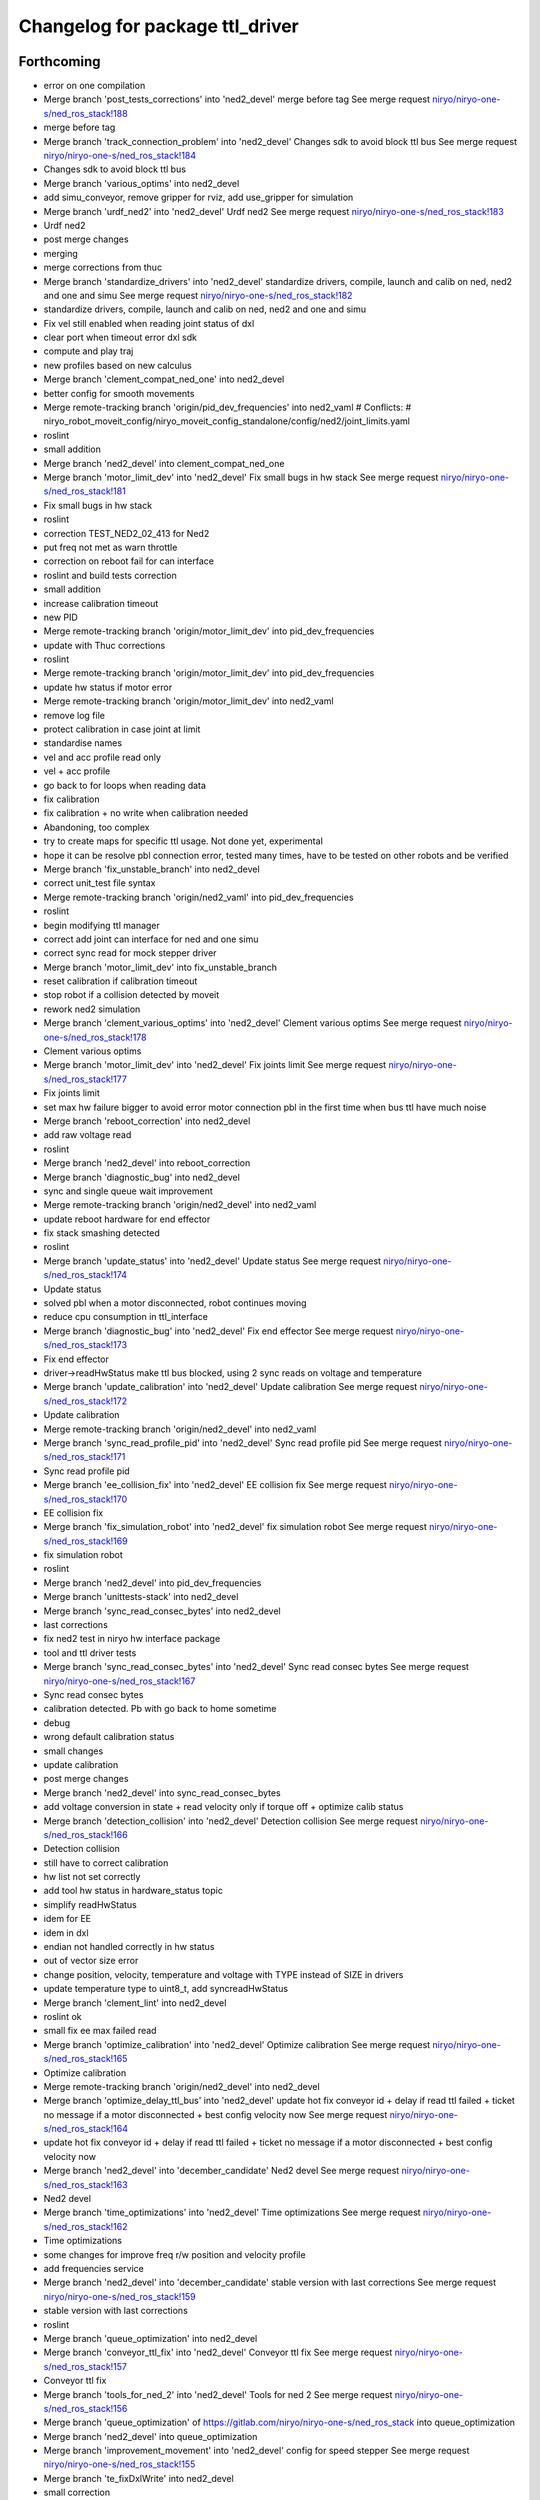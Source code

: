 ^^^^^^^^^^^^^^^^^^^^^^^^^^^^^^^^
Changelog for package ttl_driver
^^^^^^^^^^^^^^^^^^^^^^^^^^^^^^^^

Forthcoming
-----------
* error on one compilation
* Merge branch 'post_tests_corrections' into 'ned2_devel'
  merge before tag
  See merge request `niryo/niryo-one-s/ned_ros_stack!188 <https://gitlab.com/niryo/niryo-one-s/ned_ros_stack/-/merge_requests/188>`_
* merge before tag
* Merge branch 'track_connection_problem' into 'ned2_devel'
  Changes sdk to avoid block ttl bus
  See merge request `niryo/niryo-one-s/ned_ros_stack!184 <https://gitlab.com/niryo/niryo-one-s/ned_ros_stack/-/merge_requests/184>`_
* Changes sdk to avoid block ttl bus
* Merge branch 'various_optims' into ned2_devel
* add simu_conveyor, remove gripper for rviz, add use_gripper for simulation
* Merge branch 'urdf_ned2' into 'ned2_devel'
  Urdf ned2
  See merge request `niryo/niryo-one-s/ned_ros_stack!183 <https://gitlab.com/niryo/niryo-one-s/ned_ros_stack/-/merge_requests/183>`_
* Urdf ned2
* post merge changes
* merging
* merge corrections from thuc
* Merge branch 'standardize_drivers' into 'ned2_devel'
  standardize drivers, compile, launch and calib on ned, ned2 and one and simu
  See merge request `niryo/niryo-one-s/ned_ros_stack!182 <https://gitlab.com/niryo/niryo-one-s/ned_ros_stack/-/merge_requests/182>`_
* standardize drivers, compile, launch and calib on ned, ned2 and one and simu
* Fix vel still enabled when reading joint status of dxl
* clear port when timeout error dxl sdk
* compute and play traj
* new profiles based on new calculus
* Merge branch 'clement_compat_ned_one' into ned2_devel
* better config for smooth movements
* Merge remote-tracking branch 'origin/pid_dev_frequencies' into ned2_vaml
  # Conflicts:
  #	niryo_robot_moveit_config/niryo_moveit_config_standalone/config/ned2/joint_limits.yaml
* roslint
* small addition
* Merge branch 'ned2_devel' into clement_compat_ned_one
* Merge branch 'motor_limit_dev' into 'ned2_devel'
  Fix small bugs in hw stack
  See merge request `niryo/niryo-one-s/ned_ros_stack!181 <https://gitlab.com/niryo/niryo-one-s/ned_ros_stack/-/merge_requests/181>`_
* Fix small bugs in hw stack
* roslint
* correction TEST_NED2_02_413 for Ned2
* put freq not met as warn throttle
* correction on reboot fail for can interface
* roslint and build tests correction
* small addition
* increase calibration timeout
* new PID
* Merge remote-tracking branch 'origin/motor_limit_dev' into pid_dev_frequencies
* update with Thuc corrections
* roslint
* Merge remote-tracking branch 'origin/motor_limit_dev' into pid_dev_frequencies
* update hw status if motor error
* Merge remote-tracking branch 'origin/motor_limit_dev' into ned2_vaml
* remove log file
* protect calibration in case joint at limit
* standardise names
* vel and acc profile read only
* vel + acc profile
* go back to for loops when reading data
* fix calibration
* fix calibration + no write when calibration needed
* Abandoning, too complex
* try to create maps for specific ttl usage. Not done yet, experimental
* hope it can be resolve pbl connection error, tested many times, have to be tested on other robots and be verified
* Merge branch 'fix_unstable_branch' into ned2_devel
* correct unit_test file syntax
* Merge remote-tracking branch 'origin/ned2_vaml' into pid_dev_frequencies
* roslint
* begin modifying ttl manager
* correct add joint can interface for ned and one simu
* correct sync read for mock stepper driver
* Merge branch 'motor_limit_dev' into fix_unstable_branch
* reset calibration if calibration timeout
* stop robot if a collision detected by moveit
* rework ned2 simulation
* Merge branch 'clement_various_optims' into 'ned2_devel'
  Clement various optims
  See merge request `niryo/niryo-one-s/ned_ros_stack!178 <https://gitlab.com/niryo/niryo-one-s/ned_ros_stack/-/merge_requests/178>`_
* Clement various optims
* Merge branch 'motor_limit_dev' into 'ned2_devel'
  Fix joints limit
  See merge request `niryo/niryo-one-s/ned_ros_stack!177 <https://gitlab.com/niryo/niryo-one-s/ned_ros_stack/-/merge_requests/177>`_
* Fix joints limit
* set max hw failure bigger to avoid error motor connection pbl in the first time when bus ttl have much noise
* Merge branch 'reboot_correction' into ned2_devel
* add raw voltage read
* roslint
* Merge branch 'ned2_devel' into reboot_correction
* Merge branch 'diagnostic_bug' into ned2_devel
* sync and single queue wait improvement
* Merge remote-tracking branch 'origin/ned2_devel' into ned2_vaml
* update reboot hardware for end effector
* fix stack smashing detected
* roslint
* Merge branch 'update_status' into 'ned2_devel'
  Update status
  See merge request `niryo/niryo-one-s/ned_ros_stack!174 <https://gitlab.com/niryo/niryo-one-s/ned_ros_stack/-/merge_requests/174>`_
* Update status
* solved pbl when a motor disconnected, robot continues moving
* reduce cpu consumption in ttl_interface
* Merge branch 'diagnostic_bug' into 'ned2_devel'
  Fix end effector
  See merge request `niryo/niryo-one-s/ned_ros_stack!173 <https://gitlab.com/niryo/niryo-one-s/ned_ros_stack/-/merge_requests/173>`_
* Fix end effector
* driver->readHwStatus make ttl bus blocked, using 2 sync reads on voltage and temperature
* Merge branch 'update_calibration' into 'ned2_devel'
  Update calibration
  See merge request `niryo/niryo-one-s/ned_ros_stack!172 <https://gitlab.com/niryo/niryo-one-s/ned_ros_stack/-/merge_requests/172>`_
* Update calibration
* Merge remote-tracking branch 'origin/ned2_devel' into ned2_vaml
* Merge branch 'sync_read_profile_pid' into 'ned2_devel'
  Sync read profile pid
  See merge request `niryo/niryo-one-s/ned_ros_stack!171 <https://gitlab.com/niryo/niryo-one-s/ned_ros_stack/-/merge_requests/171>`_
* Sync read profile pid
* Merge branch 'ee_collision_fix' into 'ned2_devel'
  EE collision fix
  See merge request `niryo/niryo-one-s/ned_ros_stack!170 <https://gitlab.com/niryo/niryo-one-s/ned_ros_stack/-/merge_requests/170>`_
* EE collision fix
* Merge branch 'fix_simulation_robot' into 'ned2_devel'
  fix simulation robot
  See merge request `niryo/niryo-one-s/ned_ros_stack!169 <https://gitlab.com/niryo/niryo-one-s/ned_ros_stack/-/merge_requests/169>`_
* fix simulation robot
* roslint
* Merge branch 'ned2_devel' into pid_dev_frequencies
* Merge branch 'unittests-stack' into ned2_devel
* Merge branch 'sync_read_consec_bytes' into ned2_devel
* last corrections
* fix ned2 test in niryo hw interface package
* tool and ttl driver tests
* Merge branch 'sync_read_consec_bytes' into 'ned2_devel'
  Sync read consec bytes
  See merge request `niryo/niryo-one-s/ned_ros_stack!167 <https://gitlab.com/niryo/niryo-one-s/ned_ros_stack/-/merge_requests/167>`_
* Sync read consec bytes
* calibration detected. Pb with go back to home sometime
* debug
* wrong default calibration status
* small changes
* update calibration
* post merge changes
* Merge branch 'ned2_devel' into sync_read_consec_bytes
* add voltage conversion in state + read velocity only if torque off + optimize calib status
* Merge branch 'detection_collision' into 'ned2_devel'
  Detection collision
  See merge request `niryo/niryo-one-s/ned_ros_stack!166 <https://gitlab.com/niryo/niryo-one-s/ned_ros_stack/-/merge_requests/166>`_
* Detection collision
* still have to correct calibration
* hw list not set correctly
* add tool hw status in hardware_status topic
* simplify readHwStatus
* idem for EE
* idem in dxl
* endian not handled correctly in hw status
* out of vector size error
* change position, velocity, temperature and voltage with TYPE instead of SIZE in drivers
* update temperature type to uint8_t, add syncreadHwStatus
* Merge branch 'clement_lint' into ned2_devel
* roslint ok
* small fix ee max failed read
* Merge branch 'optimize_calibration' into 'ned2_devel'
  Optimize calibration
  See merge request `niryo/niryo-one-s/ned_ros_stack!165 <https://gitlab.com/niryo/niryo-one-s/ned_ros_stack/-/merge_requests/165>`_
* Optimize calibration
* Merge remote-tracking branch 'origin/ned2_devel' into ned2_devel
* Merge branch 'optimize_delay_ttl_bus' into 'ned2_devel'
  update hot fix conveyor id + delay if read ttl failed + ticket no message if a motor disconnected + best config velocity now
  See merge request `niryo/niryo-one-s/ned_ros_stack!164 <https://gitlab.com/niryo/niryo-one-s/ned_ros_stack/-/merge_requests/164>`_
* update hot fix conveyor id + delay if read ttl failed + ticket no message if a motor disconnected + best config velocity now
* Merge branch 'ned2_devel' into 'december_candidate'
  Ned2 devel
  See merge request `niryo/niryo-one-s/ned_ros_stack!163 <https://gitlab.com/niryo/niryo-one-s/ned_ros_stack/-/merge_requests/163>`_
* Ned2 devel
* Merge branch 'time_optimizations' into 'ned2_devel'
  Time optimizations
  See merge request `niryo/niryo-one-s/ned_ros_stack!162 <https://gitlab.com/niryo/niryo-one-s/ned_ros_stack/-/merge_requests/162>`_
* Time optimizations
* some changes for improve freq r/w position and velocity profile
* add frequencies service
* Merge branch 'ned2_devel' into 'december_candidate'
  stable version with last corrections
  See merge request `niryo/niryo-one-s/ned_ros_stack!159 <https://gitlab.com/niryo/niryo-one-s/ned_ros_stack/-/merge_requests/159>`_
* stable version with last corrections
* roslint
* Merge branch 'queue_optimization' into ned2_devel
* Merge branch 'conveyor_ttl_fix' into 'ned2_devel'
  Conveyor ttl fix
  See merge request `niryo/niryo-one-s/ned_ros_stack!157 <https://gitlab.com/niryo/niryo-one-s/ned_ros_stack/-/merge_requests/157>`_
* Conveyor ttl fix
* Merge branch 'tools_for_ned_2' into 'ned2_devel'
  Tools for ned 2
  See merge request `niryo/niryo-one-s/ned_ros_stack!156 <https://gitlab.com/niryo/niryo-one-s/ned_ros_stack/-/merge_requests/156>`_
* Merge branch 'queue_optimization' of https://gitlab.com/niryo/niryo-one-s/ned_ros_stack into queue_optimization
* Merge branch 'ned2_devel' into queue_optimization
* Merge branch 'improvement_movement' into 'ned2_devel'
  config for speed stepper
  See merge request `niryo/niryo-one-s/ned_ros_stack!155 <https://gitlab.com/niryo/niryo-one-s/ned_ros_stack/-/merge_requests/155>`_
* Merge branch 'te_fixDxlWrite' into ned2_devel
* small correction
* Merge branch 'te_fixDxlWrite' into queue_optimization
* small addition
* Merge remote-tracking branch 'origin/improvement_movement' into tools_for_ned_2
* config for speed stepper
* fix dxl write
* add velocity in urdf
* correction on wrong params for learning mode
* Merge remote-tracking branch 'origin/december_candidate' into tools_for_ned_2
* tools for ned 2, need to be tested on ned1
* Merge branch 'ned2_devel' into 'december_candidate'
  end effector improvement + write executor trajectory (built + test with...
  See merge request `niryo/niryo-one-s/ned_ros_stack!154 <https://gitlab.com/niryo/niryo-one-s/ned_ros_stack/-/merge_requests/154>`_
* end effector improvement + write executor trajectory (built + test with...
* sync write try correction
* addsynccmd for stepper learning mode
* amend
* amend
* remove filter in ttl_driver tests
* add test for sync write and sync read
* try something
* try mutex on sync commands
* small adition
* debug
* add mutex to addsinglecmdtoqueue
* Merge branch 'ned2_devel' of gitlab.com:niryo/niryo-one-s/ned_ros_stack into ned2_devel
* Merge branch 'moveit_ned2_dev' into ned2_devel
* roslint
* Merge branch 'moveit_ned2_dev' into 'ned2_devel'
  fix somes bugs
  See merge request `niryo/niryo-one-s/ned_ros_stack!153 <https://gitlab.com/niryo/niryo-one-s/ned_ros_stack/-/merge_requests/153>`_
* fix somes bugs
* Merge branch 'ned2_devel' into moveit_ned2_dev
* resolv missing package when cross compile + using try catch to avoid if when read EE
* sync read velocity for one driver instead of sync read on multiples driver
* Merge branch 'etienne_debug' into 'ned2_devel'
  Etienne debug
  See merge request `niryo/niryo-one-s/ned_ros_stack!152 <https://gitlab.com/niryo/niryo-one-s/ned_ros_stack/-/merge_requests/152>`_
* resolved get button status can be used with bulk read
* fggf
* fix some learning mode behaviours
* Merge remote-tracking branch 'origin/sound_led_minor_improvements' into moveit_ned2_dev
* conveyor improvement in ttl manager
* Merge remote-tracking branch 'origin/sound_led_minor_improvements' into etienne_debug
* dqfkln,lùl
* end effector improvement + write executor trajectory (built + test with simulation), not ready for pulling
* Merge remote-tracking branch 'origin/moveit_ned2_dev' into sound_led_minor_improvements
  # Conflicts:
  #	niryo_robot_hardware_stack/ttl_driver/include/ttl_driver/end_effector_reg.hpp
  #	niryo_robot_sound/config/default.yaml
* post merge correction_bus_ttl
* correction on simulation for ned2
* end effector registers
* some changes for calibration
* debug
* add sync read for N blockes of bytes
* Merge remote-tracking branch 'origin/december_candidate' into sound_led_minor_improvements
  # Conflicts:
  #	niryo_robot_hardware_stack/ttl_driver/src/ttl_interface_core.cpp
* using only position of calculate cmd by moveit
* correction on crash
* try syncread on all motors at once
* small changed on buttons id for end effector
* fix dxl driver duplicated constructor
* add changes from end effector fw
* Merge branch 'december_candidate' into sound_led_minor_improvements
  # Conflicts:
  #	niryo_robot_bringup/launch/niryo_robot_base_common.launch.xml
  #	niryo_robot_hardware_stack/end_effector_interface/src/end_effector_interface_core.cpp
  #	niryo_robot_hardware_stack/joints_interface/include/joints_interface/joint_hardware_interface.hpp
  #	niryo_robot_hardware_stack/joints_interface/src/joints_interface_core.cpp
  #	niryo_robot_hardware_stack/ttl_driver/CMakeLists.txt
  #	niryo_robot_hardware_stack/ttl_driver/src/abstract_dxl_driver.cpp
  #	niryo_robot_hardware_stack/ttl_driver/src/abstract_end_effector_driver.cpp
  #	niryo_robot_hardware_stack/ttl_driver/src/abstract_motor_driver.cpp
  #	niryo_robot_hardware_stack/ttl_driver/src/abstract_stepper_driver.cpp
  #	niryo_robot_hardware_stack/ttl_driver/src/ttl_interface_core.cpp
* Merge branch 'rework_bus_ttl_blocked' into 'december_candidate'
  Rework bus ttl blocked
  See merge request `niryo/niryo-one-s/ned_ros_stack!151 <https://gitlab.com/niryo/niryo-one-s/ned_ros_stack/-/merge_requests/151>`_
* Rework bus ttl blocked
* small modif
* Merge branch 'simu_ned_bug_fix' into 'december_candidate'
  Simu ned bug fix
  See merge request `niryo/niryo-one-s/ned_ros_stack!149 <https://gitlab.com/niryo/niryo-one-s/ned_ros_stack/-/merge_requests/149>`_
* Simu ned bug fix
* clang tidy
* add message for velocity profile services
* roslint + catkin lint
* Merge branch 'fw_changes_integration' into december_candidate
* post merge corrections
* Merge branch 'december_candidate' into fw_changes_integration
* Add velocity  in joint state publisher
* correction on driver
* add velocity profile service. Improve PID and velocity profile methods
* Merge branch 'hw_stack_rework' into 'december_candidate'
  Hw stack rework
  See merge request `niryo/niryo-one-s/ned_ros_stack!146 <https://gitlab.com/niryo/niryo-one-s/ned_ros_stack/-/merge_requests/146>`_
* Hw stack rework
* roslint
* solved ned2 simulation
* update calibration to integrate stall threshold
* adpat mock stepper
* adapt interfaces
* add stepper driver new read and write
* add new registers steppers ttl
* move for add joint + fix mutex scope in readStatus can interface
* using unique pointer instead of shared pointer for cmds used
* using move instead of copy for add cmds
* clean fake driver
* rework conveyor fake ned2
* fix fake conveyor
* fix fake tool + copy/move ctor
* std move in can drivers
* Merge branch 'recover_conveyor_logic' into 'december_candidate'
  refix the logic of direction in conveyor
  See merge request `niryo/niryo-one-s/ned_ros_stack!144 <https://gitlab.com/niryo/niryo-one-s/ned_ros_stack/-/merge_requests/144>`_
* refix the logic of direction in conveyor
* correction on tests
* small correction clang
* Merge branch 'clang_only_almost_everything' into december_candidate
* Merge branch 'conveyor_direction_improvement' into 'december_candidate'
  add config for assembly direction of conveyor
  See merge request `niryo/niryo-one-s/ned_ros_stack!142 <https://gitlab.com/niryo/niryo-one-s/ned_ros_stack/-/merge_requests/142>`_
* add config for assembly direction of conveyor
* roslint
* Merge branch 'december_candidate' into clang_only_almost_everything
* roslint
* Corrected anything I could with clang tidy
* Merge branch 'ping_ttl_bus' into 'december_candidate'
  fix ping fail on tool
  See merge request `niryo/niryo-one-s/ned_ros_stack!141 <https://gitlab.com/niryo/niryo-one-s/ned_ros_stack/-/merge_requests/141>`_
* fix ping fail on tool
* Merge branch 'fix_conveyor_compatiblity' into 'december_candidate'
  conveyor improvement
  See merge request `niryo/niryo-one-s/ned_ros_stack!140 <https://gitlab.com/niryo/niryo-one-s/ned_ros_stack/-/merge_requests/140>`_
* conveyor improvement
* more clang tidy
* enhance fakeCanData usage
* correct nearly everything. Need to test
* begin clang tidy on common. not sure to be very usefull...
* post merge conveyor improvement
* roslint + catkin lint
* Merge branch 'Learning_mode_ned2' into sound_led_minor_improvements
* compiling
* correction for wrong calibration asked when conveyor connected
* set FakeTtlData as shared ptr to have common list of ids
* Merge branch 'Fix_bugs_hw_stack_dev' into 'december_candidate'
  Fix tickect calibration failed sometimes
  See merge request `niryo/niryo-one-s/ned_ros_stack!136 <https://gitlab.com/niryo/niryo-one-s/ned_ros_stack/-/merge_requests/136>`_
* Fix tickect calibration failed sometimes
* Merge branch 'clang_tidy' into conveyor_improvement
* Clang-only questionable constructs ok
* first work
* first commit clang tidy
* Corrections for anormal error on conveyor deconnection
* Merge remote-tracking branch 'origin/december_candidate' into sound_led_minor_improvements
* add similar template structure for can
* Merge branch 'december_candidate' into conveyor_improvement
* Merge branch 'ttl_service_improvment' into 'december_candidate'
  Ttl service improvment
  See merge request `niryo/niryo-one-s/ned_ros_stack!133 <https://gitlab.com/niryo/niryo-one-s/ned_ros_stack/-/merge_requests/133>`_
* Ttl service improvment
* Merge branch 'roslaunch-standalone' into 'december_candidate'
  roslaunch standalone + add some comments
  See merge request `niryo/niryo-one-s/ned_ros_stack!132 <https://gitlab.com/niryo/niryo-one-s/ned_ros_stack/-/merge_requests/132>`_
* roslaunch standalone + add some comments
* Merge branch 'fix_fake_driver' into 'december_candidate'
  Fix fake can driver
  See merge request `niryo/niryo-one-s/ned_ros_stack!131 <https://gitlab.com/niryo/niryo-one-s/ned_ros_stack/-/merge_requests/131>`_
* Fix fake can driver
* draft
* Merge remote-tracking branch 'origin/december_candidate' into sound_led_minor_improvements
  # Conflicts:
  #	niryo_robot_led_ring/src/niryo_robot_led_ring/led_ring_commander.py
* Merge branch 'fake_driver_config' into december_candidate
* roslint
* Merge branch 'december_candidate' into fake_driver_config
* worked with ned + one
* Merge branch 'corrections_clement' into december_candidate
* reset duration wait in writeVelocityProfile until the fw is updated
* correction du "marteau piqueur"
* worked with fake ned2
* Merge remote-tracking branch 'origin/december_candidate' into december_candidate
* Merge branch 'stack_corrections' into 'december_candidate'
  Stack corrections
  See merge request `niryo/niryo-one-s/ned_ros_stack!126 <https://gitlab.com/niryo/niryo-one-s/ned_ros_stack/-/merge_requests/126>`_
* Stack corrections
* Merge branch 'fake_can_dev' into 'december_candidate'
  Fake can driver
  See merge request `niryo/niryo-one-s/ned_ros_stack!124 <https://gitlab.com/niryo/niryo-one-s/ned_ros_stack/-/merge_requests/124>`_
* Fake can driver
* add linking to pthread. Not sure it is usefull
* correction on stepper_driver
* Merge branch 'profile_update' into december_candidate
* remove sleep in profile velocity
* Merge branch 'firmware_update' into 'december_candidate'
  Firmware update
  See merge request `niryo/niryo-one-s/ned_ros_stack!122 <https://gitlab.com/niryo/niryo-one-s/ned_ros_stack/-/merge_requests/122>`_
* Firmware update
* Merge branch 'tests_simulation_rework' into 'december_candidate'
  Changes to make tests simulation rework
  See merge request `niryo/niryo-one-s/ned_ros_stack!121 <https://gitlab.com/niryo/niryo-one-s/ned_ros_stack/-/merge_requests/121>`_
* Changes to make tests simulation rework
* Merge branch 'learning_mode_rework' into december_candidate
* merge learning_mode_rework
* merge ee dev
* use single cmds instead of sync for torque enable
* post merge corrections. roslint
* post merge correction. Compiling
* Merge branch 'end_effector_dev' into december_candidate
* ee worked all actions
* Merge branch 'december_candidate' of gitlab.com:niryo/niryo-one-s/ned_ros_stack into december_candidate
* Merge branch 'open_close_tool' into 'december_candidate'
  roslint fixed
  See merge request `niryo/niryo-one-s/ned_ros_stack!117 <https://gitlab.com/niryo/niryo-one-s/ned_ros_stack/-/merge_requests/117>`_
* roslint fixed
* roslint
* Merge branch 'open_close_tool' into 'december_candidate'
  Open close tool
  See merge request `niryo/niryo-one-s/ned_ros_stack!116 <https://gitlab.com/niryo/niryo-one-s/ned_ros_stack/-/merge_requests/116>`_
* changes for tool electromagnet
* Merge branch 'stepper_acceleration' into 'december_candidate'
  Stepper acceleration
  See merge request `niryo/niryo-one-s/ned_ros_stack!115 <https://gitlab.com/niryo/niryo-one-s/ned_ros_stack/-/merge_requests/115>`_
* Stepper acceleration
* Merge branch 'december_candidate' of https://gitlab.com/niryo/niryo-one-s/ned_ros_stack into december_candidate
* fake end effector
* Merge branch 'hardware_version_refacto' into 'december_candidate'
  fine tuning of simulation_mode
  See merge request `niryo/niryo-one-s/ned_ros_stack!114 <https://gitlab.com/niryo/niryo-one-s/ned_ros_stack/-/merge_requests/114>`_
* fine tuning of simulation_mode
* handle state button of ee
* Merge branch 'can_manager_split' into december_candidate
* merge ee refactor
* Merge branch 'unit_tests_fix' into 'december_candidate'
  Unit tests fix
  See merge request `niryo/niryo-one-s/ned_ros_stack!110 <https://gitlab.com/niryo/niryo-one-s/ned_ros_stack/-/merge_requests/110>`_
* Unit tests fix
* Merge branch 'december_candidate' into can_manager_split
* add digital io service in end effector
* Merge branch 'io_panel_w_new_HS' into 'december_candidate'
  IO Panel + EE Panel + Top button + Wifi Button
  See merge request `niryo/niryo-one-s/ned_ros_stack!109 <https://gitlab.com/niryo/niryo-one-s/ned_ros_stack/-/merge_requests/109>`_
* IO Panel + EE Panel + Top button + Wifi Button
* Merge branch 'conveyor_handle_disconnection' into 'december_candidate'
  Fix bugs
  See merge request `niryo/niryo-one-s/ned_ros_stack!108 <https://gitlab.com/niryo/niryo-one-s/ned_ros_stack/-/merge_requests/108>`_
* Fix bugs
* roslint and catkin lint
* added abstract_can_driver and stepper_driver into can_driver package
* Merge branch 'package_standardization' into 'december_candidate'
  Package standardization
  See merge request `niryo/niryo-one-s/ned_ros_stack!107 <https://gitlab.com/niryo/niryo-one-s/ned_ros_stack/-/merge_requests/107>`_
* Package standardization
* Merge branch 'fix_simu_gripper' into 'december_candidate'
  Fix simu_gripper
  See merge request `niryo/niryo-one-s/ned_ros_stack!104 <https://gitlab.com/niryo/niryo-one-s/ned_ros_stack/-/merge_requests/104>`_
* fix simu gripper with new architecture ttl_driver
* Merge branch 'calibration_refinement' into 'december_candidate'
  Calibration refinement
  See merge request `niryo/niryo-one-s/ned_ros_stack!103 <https://gitlab.com/niryo/niryo-one-s/ned_ros_stack/-/merge_requests/103>`_
* Merge branch 'fix_conveyor_ttl' into 'december_candidate'
  Fixed scan conveyor
  See merge request `niryo/niryo-one-s/ned_ros_stack!102 <https://gitlab.com/niryo/niryo-one-s/ned_ros_stack/-/merge_requests/102>`_
* Fixed scan conveyor
* Merge branch 'december_candidate' into calibration_refinement
* Merge branch 'conveyor_ttl' into december_candidate
* reformat all str() in states
* resolved unittest common + roslint
* remove unused parameters
* modif accept 2 conveyors
* add missing specialization for sync stepper ttl cmd
* calibration manager cleaned
* update conveyor ttl, tested with fakeStepper
* refacto of calibration manager
* Merge branch 'cleaning_config_ned2' into december_candidate
* move steppers config from can_driver to joints_interface
* Merge branch 'fake_ned_addition' into 'december_candidate'
  Fake ned addition
  See merge request `niryo/niryo-one-s/ned_ros_stack!98 <https://gitlab.com/niryo/niryo-one-s/ned_ros_stack/-/merge_requests/98>`_
* Fake ned addition
* move config files from ttl_manager to joints_interface
* Merge branch 'release_septembre' into december_candidate
* Merge branch 'hw_stack_improve' into 'december_candidate'
  Hw stack improve
  See merge request `niryo/niryo-one-s/ned_ros_stack!96 <https://gitlab.com/niryo/niryo-one-s/ned_ros_stack/-/merge_requests/96>`_
* Hw stack improve
* Changes some config
* changes to protect state tool + end effector
* cover toolState
* built
* small correction on end effector driver
* working on one
* small corrections for one and EE
* correction on fw version parsing for EE
* Merge branch 'end_effector_driver_update' into december_candidate
* missing param in ttl manager
* replace dynamic_cast to dynamic_pointer_cast in getHardwareState
* correction for invalid id fo steppers
* add getHardwareState into can_manager
* add addJoint to can_interface_core
* correction on bus connection error if no joints
* Merge branch 'end_effector_driver_update' of gitlab.com:niryo/niryo-one-s/ned_ros_stack into end_effector_driver_update
* create addJoint in ttl_manager to add joints (same as setTool and setConveyor)
* Merge branch 'december_candidate' into 'end_effector_driver_update'
  December candidate
  See merge request `niryo/niryo-one-s/ned_ros_stack!93 <https://gitlab.com/niryo/niryo-one-s/ned_ros_stack/-/merge_requests/93>`_
* December candidate
* Move bus protocol inside states
  Add default ctor for states
  Remove bus protocol from to_motor_pos and to_rad_pos
  change addHardwareComponent into template
  add addHardwareDriver methode in ttl manager
  ttl manager should now have states has defined in the interface it was setup
* remove JointIdToJointName and getHwStatus
* voltage conversion enhancement
* Merge branch 'fix_bug_hw_december_candidate' into 'december_candidate'
  Fix some bugs hw stack december candidate
  See merge request `niryo/niryo-one-s/ned_ros_stack!92 <https://gitlab.com/niryo/niryo-one-s/ned_ros_stack/-/merge_requests/92>`_
* Fix some bugs hw stack december candidate
* end effector driver addresses correction
* use only one driver to check TtlManager::getAllIdsOnBus
  Carefull this could lead to a pb with mock drivers
* Merge branch 'december_candidate_new_stepper_ttl_dev' into december_candidate
* changes for calibration returned
* Merge branch 'simu_gripper_dev' into 'december_candidate'
  simu gripper
  See merge request `niryo/niryo-one-s/ned_ros_stack!88 <https://gitlab.com/niryo/niryo-one-s/ned_ros_stack/-/merge_requests/88>`_
* Merge branch 'ned2_proto_work' into 'december_candidate'
  Ned2 proto work
  See merge request `niryo/niryo-one-s/ned_ros_stack!90 <https://gitlab.com/niryo/niryo-one-s/ned_ros_stack/-/merge_requests/90>`_
* Ned2 proto work
* small update
* simu gripper
* Merge branch 'december_candidate_update_fake_driver' into 'december_candidate'
  Fix conversion pos rad stepper ttl
  See merge request `niryo/niryo-one-s/ned_ros_stack!86 <https://gitlab.com/niryo/niryo-one-s/ned_ros_stack/-/merge_requests/86>`_
* Fix conversion pos rad stepper ttl
* post merge changes
* Merge branch 'new-stepper-ttl-dev' into december_candidate
* Merge branch 'december_candidate_fix_fake_drivers' into december_candidate
* remove config for end effector interface
* Fix ttl_driver tests
* Merge branch 'missing_visualization_bug' into 'december_candidate'
  Missing visualization bug
  See merge request `niryo/niryo-one-s/ned_ros_stack!84 <https://gitlab.com/niryo/niryo-one-s/ned_ros_stack/-/merge_requests/84>`_
* Missing visualization bug
* unittests for hw stack with fake_driver
* fix write single cmd
* small correction on motor connection pb
* small additions
* post merge corrections
* Merge branch 'fake_drivers' into december_candidate
  Be carefull, lots of changes
* working !
* tested with ned1
* small correction for ned
* using simple controller for fake driver
* Merge branch 'fake_drivers_thuc' into fake_drivers
* some changes for ttl stepper. need to test move joints
* handle fake calibration
* Remove Fake_interface
* small correction on ROS_WARN %lu not valid
  correction for fake moveit with niryo one
  small corrections on launch files in niryo_robot_bringup
  correction on urdf for niryo one incorrect
* Merge branch 'v3.2.0_with_HW_stack' into december_candidate
* Merge branch 'v3.2.0_with_HW_stack' into december_candidate
* Merge branch 'end_effector_package' into 'v3.2.0_with_HW_stack'
  End effector package
  See merge request `niryo/niryo-one-s/ned_ros_stack!69 <https://gitlab.com/niryo/niryo-one-s/ned_ros_stack/-/merge_requests/69>`_
* changes for stepper ttl
* fake stepper ttl
* fake tool + fix segment fault in logic of set tool
* fake ttl dxl ran with bring up launch file
* correction on wrong test in ttl_manager
* updated end effector. Changed end_effectors.yaml into tools_description.yaml
* small additions
* small corrections after merge
* fake ttl_driver - need to be tested with joint interface
* Merge branch 'v3.2.0_with_HW_stack' into end_effector_package
* Improvement for EndEffector. Add commands for end effector, change buttons with array of 3 buttons
* Merge branch 'common_unit_tests_additions_dev_thuc' into 'v3.2.0_with_HW_stack'
  tests run on hw
  See merge request `niryo/niryo-one-s/ned_ros_stack!66 <https://gitlab.com/niryo/niryo-one-s/ned_ros_stack/-/merge_requests/66>`_
* tests run on hw
* merge conflict resolved for tests
* correction roslint + run can tests only when hw is ned
* Fix test ttl_driver
* Add end effector control loop (retrieve button states et publisher)
* add end_effector_state. temperature, voltage and error retrieved from ttl_interface_core
* Hardware interface tests - need checking launch report
* improvement of launch files. Begin work on EndEffectorInterfaceCore
* Fix ttl_driver test
* end effector driver implemented
* ttl unittest
* Merge branch 'common_unit_tests_additions' into 'v3.2.0_with_HW_stack'
  Common unit tests additions
  See merge request `niryo/niryo-one-s/ned_ros_stack!61 <https://gitlab.com/niryo/niryo-one-s/ned_ros_stack/-/merge_requests/61>`_
* Common unit tests additions
* correction on joint 6 : wrong PID, to be refined
* Merge branch 'hw-stack-new-end-effector' into 'v3.2.0_with_HW_stack'
  adapt new end effector
  See merge request `niryo/niryo-one-s/ned_ros_stack!60 <https://gitlab.com/niryo/niryo-one-s/ned_ros_stack/-/merge_requests/60>`_
* adapt new end effector
* add fixture to tests multiple parameters for dxl states
* ned2 configuration changed (no xc430)
* correction on wrong cmakelists for installing doc
* small correction and validation with lint and run_tests on dev machine
* Merge branch 'joints_driver_review' into v3.2.0_with_HW_stack
* Merge branch 'conveyor_adapt_ttl_stepper' into 'v3.2.0_with_HW_stack'
  Fix calibration failed when add conveyor
  See merge request `niryo/niryo-one-s/ned_ros_stack!58 <https://gitlab.com/niryo/niryo-one-s/ned_ros_stack/-/merge_requests/58>`_
* Remove joints_driver, simplify the process. Need to be tested
* Remove joints_driver, simplify the process. Need to be tested
* Fix calibration failed when add conveyor
* Merge branch 'v3.2.0_with_HW_stack_upgrade_cicd' into 'v3.2.0_with_HW_stack'
  Update CICD + various fixes related to CICD testing
  See merge request `niryo/niryo-one-s/ned_ros_stack!55 <https://gitlab.com/niryo/niryo-one-s/ned_ros_stack/-/merge_requests/55>`_
* Update CICD + various fixes related to CICD testing
  Fix catkin_lint errors + missing controller for simulation launches
* Merge branch 'v3.2.0_with_HW_stack_dev_thuc' into 'v3.2.0_with_HW_stack'
  Ajout du driver stepper TTL, generalisation des drivers et des commandes
  See merge request `niryo/niryo-one-s/ned_ros_stack!57 <https://gitlab.com/niryo/niryo-one-s/ned_ros_stack/-/merge_requests/57>`_
* remove unused code for tool_cmds_queue
* adapt roslint
* Fix crash when launching file
* Merge branch 'v3.2.0_with_HW_stack_dev_thuc' of gitlab.com:niryo/niryo-one-s/ned_ros_stack into v3.2.0_with_HW_stack_dev_thuc
* fix roslint
* Merge branch 'v3.2.0_with_HW_stack_dev_thuc' of gitlab.com:niryo/niryo-one-s/ned_ros_stack into v3.2.0_with_HW_stack_dev_thuc
* fix roslint
* Merge branch 'v3.2.0_with_HW_stack_dev_thuc' of gitlab.com:niryo/niryo-one-s/ned_ros_stack into v3.2.0_with_HW_stack_dev_thuc
* Change dxl_debug_tools into ttl_debug_tools
* merge changes
* update conveyor interface for ttl
* dxl_debug_tools corrections
* catkin_lint and catkin_make install last corrections
* catkin_lint --ignore missing_directory -W2 src/ find no error
* catkin_make roslint corrected
* Change naming for can_driver and can_driver_core to can_manager and can_interface_core. Changed also cpp interface names to follow the new naming
* Merge branch 'v3.2.0_with_HW_stack' into v3.2.0_with_HW_stack_dev_thuc
* Merge branch 'ttl_stepper_driver' into 'v3.2.0_with_HW_stack_dev_thuc'
  Changes in structure for drivers and commands.
  See merge request `niryo/niryo-one-s/ned_ros_stack!53 <https://gitlab.com/niryo/niryo-one-s/ned_ros_stack/-/merge_requests/53>`_
* Changes in structure for drivers and commands.
* remove abstract_motor_cmd (introduce unneeded complexity)
* corrections for makint it compile
* Simplifying single and synchronize motor cmds
* Remove unused files from merge. Change back config names for can and ttl
* Fix missing params when launching files
* Fix merge conflict
* Merge branch 'catkin_lint_clean' into 'v3.2.0_with_HW_stack'
  Catkin lint clean
  See merge request `niryo/niryo-one-s/ned_ros_stack!50 <https://gitlab.com/niryo/niryo-one-s/ned_ros_stack/-/merge_requests/50>`_
* Catkin lint clean
* remove dynamic_cast with sync cmd
* remove dynamic_cast for single cmd
* Fixed calibration + ttl driver
* make calibration work with ttl first version, joint_interface finish first changes (not tested)
* post merge correction
* post merge correction
* Merge branch 'relative_namespaces_branch' into 'v3.2.0_with_HW_stack'
  merging namespace and tests improvement
  See merge request `niryo/niryo-one-s/ned_ros_stack!46 <https://gitlab.com/niryo/niryo-one-s/ned_ros_stack/-/merge_requests/46>`_
* Merge branch 'v3.2.0_with_HW_stack' into 'relative_namespaces_branch'
  # Conflicts:
  #   niryo_robot_hardware_stack/ttl_driver/launch/ttl_driver.launch
  #   niryo_robot_hardware_stack/ttl_driver/test/ttl_driver_unit_tests.cpp
* typedef cmds
* simplify message if roslint not present
* Fix read cmd failed after set by joint hw interface
* retrieve architecture in CMakeLists
* correction on parameters for simulation launches
* update ttl_driver_core + fix can't use template cmd
* Correction on all tests. Add tcp port as param for tcp server. Add protection to modbus server and tcp server (try catch)
* ttl_driver finished changes for stepper ttl
* first version make ttl driver and joint interface more compatible with stepper
* correction on ttl tests
* additions for tests. Works on dev machine but still failing on hw specific tests
* Merge branch 'tests_implementation_branch' into 'v3.2.0_with_HW_stack'
  correction for unit tests ttl
  See merge request `niryo/niryo-one-s/ned_ros_stack!43 <https://gitlab.com/niryo/niryo-one-s/ned_ros_stack/-/merge_requests/43>`_
* use parameter instead of attribute for starting services in nodes
* make ttldriver less dependent on dxl motors
* correction for unit tests ttl
* changed namespace to relative in all initParameters whenever possible
* fix delete failed id not use in driver
* Fix duplicate id + do ttldriver more generic
* Revert "set namespace to relative for ttl and can driver"
  This reverts commit 3a0c4c8c273896d42ecf4ca8ab656f330eac8c5a.
* set namespace to relative for ttl and can driver
* Fix missmatch of name
* reorganize config files for motors
* Merge branch 'resolve_roslint' into 'v3.2.0_with_HW_stack'
  Resolve roslint
  See merge request `niryo/niryo-one-s/ned_ros_stack!41 <https://gitlab.com/niryo/niryo-one-s/ned_ros_stack/-/merge_requests/41>`_
* Resolve roslint
* Add velocity pid
* finish integration of changes from v3.2.0_with_hw_stack
* change motors_param config files
* add tools interface, ttl_driver, joints_interface
* add ros nodehandle to Core ctors
* add iinterfaceCore. Begin to adapt can_driver
* add tools interface confi
* change ttl config files
* restore docs changes (CMakeLists and dox)
* small corrections
* add corrections to namespaces for drivers
* merged v3.2.0 into v3.2.0_with_HW_stack
* all nodes can launch separately on dev machine.
* add logging system in all py nodes
* modifications to be able to launch each node separately. Add debug logs for param loading in py files. Not finished yet
* add documentation generation for python using epydoc. Clean CMakeLists.txt files
* node handle modification on all nodes (access via relative path). Standardize init methods for interfaceCore nodes (add iinterface_core.hpp interface)
* ttl driver unit tests corrections
* corrections on tests
* correction on integration tests
* correction on CMakeLists not installing some executable at the correct place. Add installation of tcp_server for niryo_robot_user_interface
* add missing config files in install in CMakeLists.txt files
* Merge branch 'cmakelist_additions_branch' into 'v3.2.0_with_HW_stack'
  merge into v3.2.0 with hw stack
  See merge request `niryo/niryo-one-s/ned_ros_stack!29 <https://gitlab.com/niryo/niryo-one-s/ned_ros_stack/-/merge_requests/29>`_
* small correction on doc installation
* Merge branch 'apply_roslint_branch' into 'cmakelist_additions_branch'
  merge rolint correction in cmake addition branch
  See merge request `niryo/niryo-one-s/ned_ros_stack!28 <https://gitlab.com/niryo/niryo-one-s/ned_ros_stack/-/merge_requests/28>`_
* roslint done for cpp
* correction on doc install
* add documentation installation
* remove doc directory from python packages
* add template doc for each package. Add install operation in cmakelists.txt files
* correction on merge - compiling
* merging last 5 commits
* merge HW stack into v3.2.0. A new branch has been defined for this purpose
* correction on ttl driver
* made the code compliant with catkin_make_isolated
* correction on namespace naming
* correction on logging for tests. Add namespace into test launch files
* correction on conveyor
* switching to C++14
* correction on integration tests
* adding integration tests. Conveyor and tools integration test structure ok
* adding xsd link into launch files. Correcting tests for launch on dev machine
* corrections on common unit tests
* adding xsd ref in package.xml files. Changing to setuptools instead of distutils.core, changing packages to format 3, set cmake min version to 3.0.2
* change stepper_driver to can_driver
* change dynamixel_driver to ttl_driver everywhere
* changing dynamixel_driver package into ttl_driver package to prepare the passage of steppers in ttl
* Contributors: AdminIT, Clément Cocquempot, Etienne Rey-Coquais, Minh Thuc, Thuc PHAM, Valentin Pitre, ccocquempot, clement cocquempot, f.dupuis, minh thuc, minhthuc, te

3.2.0 (2021-09-23)
------------------

3.1.2 (2021-08-13)
------------------

3.1.1 (2021-06-21)
------------------

3.1.0 (2021-05-06)
------------------

3.0.0 (2021-01-25)
------------------
